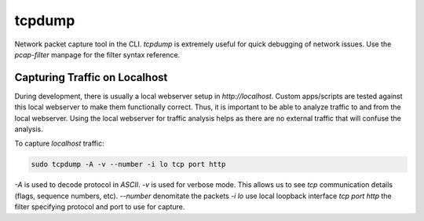 tcpdump
=======

Network packet capture tool in the CLI. `tcpdump` is extremely useful
for quick debugging of network issues. Use the `pcap-filter` manpage for
the filter syntax reference.

Capturing Traffic on Localhost
------------------------------

During development, there is usually a local webserver setup in
`http://localhost`. Custom apps/scripts are tested against this local
webserver to make them functionally correct. Thus, it is important to be
able to analyze traffic to and from the local webserver. Using the local
webserver for traffic analysis helps as there are no external traffic
that will confuse the analysis.

To capture `localhost` traffic:

.. code-block:: html

    sudo tcpdump -A -v --number -i lo tcp port http

`-A` is used to decode protocol in `ASCII`.
`-v` is used for verbose mode. This allows us to see `tcp` communication
details (flags, sequence numbers, etc).
`--number` denomitate the packets
`-i lo` use local loopback interface
`tcp port http` the filter specifying protocol and port to use for
capture.
